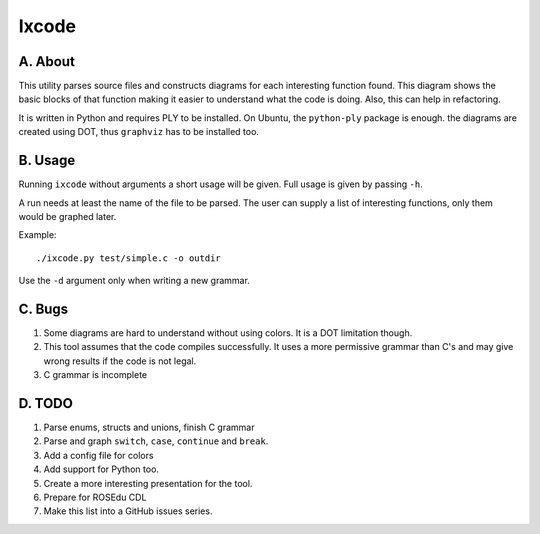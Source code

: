 Ixcode
======

A. About
........

This utility parses source files and constructs diagrams for each interesting
function found. This diagram shows the basic blocks of that function making it
easier to understand what the code is doing. Also, this can help in
refactoring.

It is written in Python and requires PLY to be installed. On Ubuntu, the
``python-ply`` package is enough. the diagrams are created using DOT, thus
``graphviz`` has to be installed too.

B. Usage
........

Running ``ixcode`` without arguments a short usage will be given. Full usage is
given by passing ``-h``.

A run needs at least the name of the file to be parsed. The user can supply a
list of interesting functions, only them would be graphed later.

Example::

	./ixcode.py test/simple.c -o outdir

Use the ``-d`` argument only when writing a new grammar.

C. Bugs
.......

1. Some diagrams are hard to understand without using colors. It is a DOT
   limitation though.

2. This tool assumes that the code compiles successfully. It uses a more
   permissive grammar than C's and may give wrong results if the code is not
   legal.

3. C grammar is incomplete

D. TODO
.......

1. Parse enums, structs and unions, finish C grammar
2. Parse and graph ``switch``, ``case``, ``continue`` and ``break``.
3. Add a config file for colors
4. Add support for Python too.
5. Create a more interesting presentation for the tool.
6. Prepare for ROSEdu CDL
7. Make this list into a GitHub issues series.
